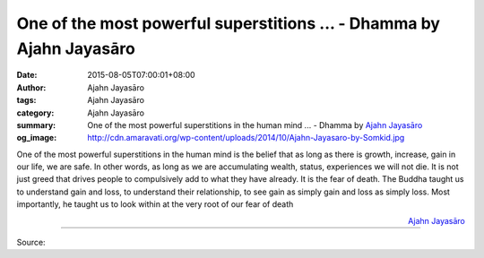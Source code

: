 One of the most powerful superstitions ... - Dhamma by Ajahn Jayasāro
#####################################################################

:date: 2015-08-05T07:00:01+08:00
:author: Ajahn Jayasāro
:tags: Ajahn Jayasāro
:category: Ajahn Jayasāro
:summary: One of the most powerful superstitions in the human mind ...
          - Dhamma by `Ajahn Jayasāro`_
:og_image: http://cdn.amaravati.org/wp-content/uploads/2014/10/Ajahn-Jayasaro-by-Somkid.jpg

One of the most powerful superstitions in the human mind is the belief that as
long as there is growth, increase, gain in our life, we are safe. In other
words, as long as we are accumulating wealth, status, experiences we will not
die. It is not just greed that drives people to compulsively add to what they
have already. It is the fear of death. The Buddha taught us to understand gain
and loss, to understand their relationship, to see gain as simply gain and loss
as simply loss. Most importantly, he taught us to look within at the very root
of our fear of death

.. container:: align-right

  `Ajahn Jayasāro`_

.. image:: https://scontent.fkhh1-1.fna.fbcdn.net/v/t1.0-9/11214069_767020073406681_9112530546494504402_n.jpg?_nc_cat=0&oh=afc74b3260fdf75fc3ae586c0a2fd638&oe=5B6B75AE
   :align: center
   :alt: One of the most powerful superstitions

----

Source:

.. raw:: html

  <iframe src="https://www.facebook.com/plugins/post.php?href=https%3A%2F%2Fwww.facebook.com%2Fjayasaro.panyaprateep.org%2Fposts%2F767020073406681%3A0" width="auto" height="450" style="border:none;overflow:hidden" scrolling="no" frameborder="0" allowTransparency="true"></iframe>

.. _Ajahn Jayasāro: http://www.amaravati.org/biographies/ajahn-jayasaro/
